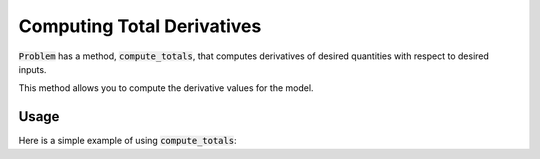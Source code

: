 .. _feature_compute_totals:

***************************
Computing Total Derivatives
***************************

:code:`Problem` has a method, :code:`compute_totals`, that computes derivatives of desired quantities with respect to
desired inputs.

This method allows you to compute the derivative values for the model.

.. automethod:: openmdao.core.problem.Problem.compute_totals
    :noindex:

Usage
-----

Here is a simple example of using :code:`compute_totals`:

.. embed-test::
    openmdao.core.tests.test_problem.TestProblem.test_feature_simple_run_once_compute_totals

.. tags:: Derivatives

